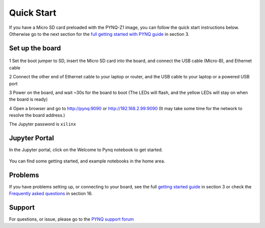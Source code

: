 **************
Quick Start
**************

If you have a Micro SD card preloaded with the PYNQ-Z1 image, you can follow the quick start instructions below. Otherwise go to the next section for the `full getting started with PYNQ guide <2_getting_started.html>`_ in section 3. 

Set up the board
=================

   .. image:: ./images/pynqz1_quick_start.jpg
      :align: center

1 Set the boot jumper to SD, insert the Micro SD card into the board, and connect the USB cable (Micro-B), and Ethernet cable

2 Connect the other end of Ethernet cable to your laptop or router, and the USB cable to your laptop or a powered USB port

3 Power on the board, and wait ~30s for the board to boot (The LEDs will flash, and the yellow LEDs will stay on when the board is ready)

4 Open a browser and go to `http://pynq:9090 <http://pynq:9090>`_ or  `http://192.168.2.99:9090 <http://192.168.2.99:9090>`_  (It may take some time for the network to resolve the board address.)

The Jupyter password is ``xilinx``
 
Jupyter Portal
===============

In the Jupyter portal, click on the Welcome to Pynq notebook to get started. 

   .. image:: ./images/portal_homepage.jpg
      :height: 600px
      :scale: 75%
      :align: center

You can find some getting started, and example notebooks in the home area. 

Problems
=============

If you have problems setting up, or connecting to your board, see the full `getting started guide <2_getting_started.html>`_ in section 3 or check the `Frequently asked questions <14_faqs.html>`_ in section 16.


Support
=========

For questions, or issue, please go to the `PYNQ support forum <http://www.pynq.io/support>`_


